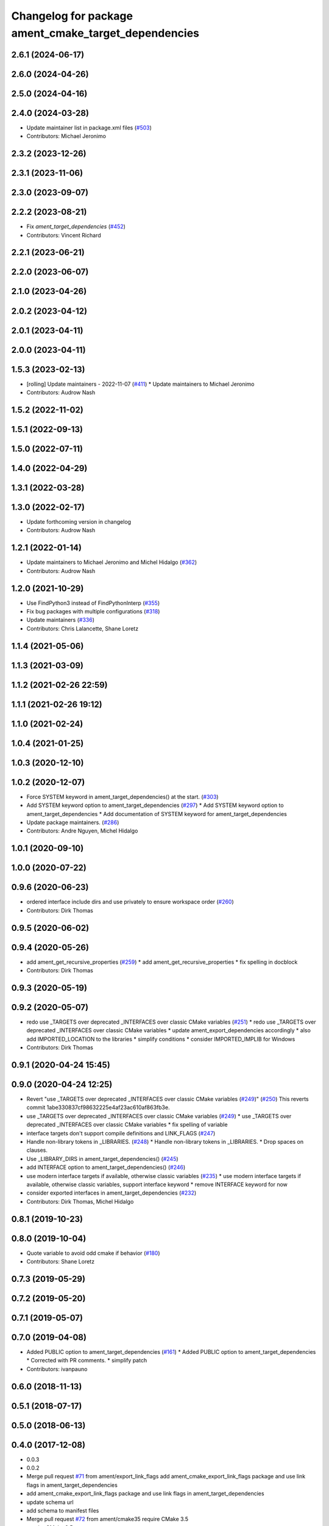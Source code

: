 ^^^^^^^^^^^^^^^^^^^^^^^^^^^^^^^^^^^^^^^^^^^^^^^^^^^^^
Changelog for package ament_cmake_target_dependencies
^^^^^^^^^^^^^^^^^^^^^^^^^^^^^^^^^^^^^^^^^^^^^^^^^^^^^

2.6.1 (2024-06-17)
------------------

2.6.0 (2024-04-26)
------------------

2.5.0 (2024-04-16)
------------------

2.4.0 (2024-03-28)
------------------
* Update maintainer list in package.xml files (`#503 <https://github.com/ament/ament_cmake/issues/503>`_)
* Contributors: Michael Jeronimo

2.3.2 (2023-12-26)
------------------

2.3.1 (2023-11-06)
------------------

2.3.0 (2023-09-07)
------------------

2.2.2 (2023-08-21)
------------------
* Fix `ament_target_dependencies` (`#452 <https://github.com/ament/ament_cmake/issues/452>`_)
* Contributors: Vincent Richard

2.2.1 (2023-06-21)
------------------

2.2.0 (2023-06-07)
------------------

2.1.0 (2023-04-26)
------------------

2.0.2 (2023-04-12)
------------------

2.0.1 (2023-04-11)
------------------

2.0.0 (2023-04-11)
------------------

1.5.3 (2023-02-13)
------------------
* [rolling] Update maintainers - 2022-11-07 (`#411 <https://github.com/ament/ament_cmake/issues/411>`_)
  * Update maintainers to Michael Jeronimo
* Contributors: Audrow Nash

1.5.2 (2022-11-02)
------------------

1.5.1 (2022-09-13)
------------------

1.5.0 (2022-07-11)
------------------

1.4.0 (2022-04-29)
------------------

1.3.1 (2022-03-28)
------------------

1.3.0 (2022-02-17)
------------------
* Update forthcoming version in changelog
* Contributors: Audrow Nash

1.2.1 (2022-01-14)
------------------
* Update maintainers to Michael Jeronimo and Michel Hidalgo (`#362 <https://github.com/ament/ament_cmake/issues/362>`_)
* Contributors: Audrow Nash

1.2.0 (2021-10-29)
------------------
* Use FindPython3 instead of FindPythonInterp (`#355 <https://github.com/ament/ament_cmake/issues/355>`_)
* Fix bug packages with multiple configurations (`#318 <https://github.com/ament/ament_cmake/issues/318>`_)
* Update maintainers (`#336 <https://github.com/ament/ament_cmake/issues/336>`_)
* Contributors: Chris Lalancette, Shane Loretz

1.1.4 (2021-05-06)
------------------

1.1.3 (2021-03-09)
------------------

1.1.2 (2021-02-26 22:59)
------------------------

1.1.1 (2021-02-26 19:12)
------------------------

1.1.0 (2021-02-24)
------------------

1.0.4 (2021-01-25)
------------------

1.0.3 (2020-12-10)
------------------

1.0.2 (2020-12-07)
------------------
* Force SYSTEM keyword in ament_target_dependencies() at the start. (`#303 <https://github.com/ament/ament_cmake/issues/303>`_)
* Add SYSTEM keyword option to ament_target_dependencies (`#297 <https://github.com/ament/ament_cmake/issues/297>`_)
  * Add SYSTEM keyword option to ament_target_dependencies
  * Add documentation of SYSTEM keyword for ament_target_dependencies
* Update package maintainers. (`#286 <https://github.com/ament/ament_cmake/issues/286>`_)
* Contributors: Andre Nguyen, Michel Hidalgo

1.0.1 (2020-09-10)
------------------

1.0.0 (2020-07-22)
------------------

0.9.6 (2020-06-23)
------------------
* ordered interface include dirs and use privately to ensure workspace order (`#260 <https://github.com/ament/ament_cmake/issues/260>`_)
* Contributors: Dirk Thomas

0.9.5 (2020-06-02)
------------------

0.9.4 (2020-05-26)
------------------
* add ament_get_recursive_properties (`#259 <https://github.com/ament/ament_cmake/issues/259>`_)
  * add ament_get_recursive_properties
  * fix spelling in docblock
* Contributors: Dirk Thomas

0.9.3 (2020-05-19)
------------------

0.9.2 (2020-05-07)
------------------
* redo use _TARGETS over deprecated _INTERFACES over classic CMake variables (`#251 <https://github.com/ament/ament_cmake/issues/251>`_)
  * redo use _TARGETS over deprecated _INTERFACES over classic CMake variables
  * update ament_export_dependencies accordingly
  * also add IMPORTED_LOCATION to the libraries
  * simplify conditions
  * consider IMPORTED_IMPLIB for Windows
* Contributors: Dirk Thomas

0.9.1 (2020-04-24 15:45)
------------------------

0.9.0 (2020-04-24 12:25)
------------------------
* Revert "use _TARGETS over deprecated _INTERFACES over classic CMake variables (`#249 <https://github.com/ament/ament_cmake/issues/249>`_)" (`#250 <https://github.com/ament/ament_cmake/issues/250>`_)
  This reverts commit 1abe330837cf98632225e4af23ac610af863fb3e.
* use _TARGETS over deprecated _INTERFACES over classic CMake variables (`#249 <https://github.com/ament/ament_cmake/issues/249>`_)
  * use _TARGETS over deprecated _INTERFACES over classic CMake variables
  * fix spelling of variable
* interface targets don't support compile definitions and LINK_FLAGS (`#247 <https://github.com/ament/ament_cmake/issues/247>`_)
* Handle non-library tokens in _LIBRARIES. (`#248 <https://github.com/ament/ament_cmake/issues/248>`_)
  * Handle non-library tokens in _LIBRARIES.
  * Drop spaces on  clauses.
* Use _LIBRARY_DIRS in ament_target_dependencies() (`#245 <https://github.com/ament/ament_cmake/issues/245>`_)
* add INTERFACE option to ament_target_dependencies() (`#246 <https://github.com/ament/ament_cmake/issues/246>`_)
* use modern interface targets if available, otherwise classic variables (`#235 <https://github.com/ament/ament_cmake/issues/235>`_)
  * use modern interface targets if available, otherwise classic variables, support interface keyword
  * remove INTERFACE keyword for now
* consider exported interfaces in ament_target_dependencies (`#232 <https://github.com/ament/ament_cmake/issues/232>`_)
* Contributors: Dirk Thomas, Michel Hidalgo

0.8.1 (2019-10-23)
------------------

0.8.0 (2019-10-04)
------------------
* Quote variable to avoid odd cmake if behavior (`#180 <https://github.com/ament/ament_cmake/issues/180>`_)
* Contributors: Shane Loretz

0.7.3 (2019-05-29)
------------------

0.7.2 (2019-05-20)
------------------

0.7.1 (2019-05-07)
------------------

0.7.0 (2019-04-08)
------------------
* Added PUBLIC option to ament_target_dependencies (`#161 <https://github.com/ament/ament_cmake/issues/161>`_)
  * Added PUBLIC option to ament_target_dependencies
  * Corrected with PR comments.
  * simplify patch
* Contributors: ivanpauno

0.6.0 (2018-11-13)
------------------

0.5.1 (2018-07-17)
------------------

0.5.0 (2018-06-13)
------------------

0.4.0 (2017-12-08)
------------------
* 0.0.3
* 0.0.2
* Merge pull request `#71 <https://github.com/ament/ament_cmake/issues/71>`_ from ament/export_link_flags
  add ament_cmake_export_link_flags package and use link flags in ament_target_dependencies
* add ament_cmake_export_link_flags package and use link flags in ament_target_dependencies
* update schema url
* add schema to manifest files
* Merge pull request `#72 <https://github.com/ament/ament_cmake/issues/72>`_ from ament/cmake35
  require CMake 3.5
* require CMake 3.5
* add explicit build type
* disable debug output
* add missing copyright / license information, update format of existing license information
* Merge pull request `#3 <https://github.com/ament/ament_cmake/issues/3>`_ from ament/windows
  Windows Support
* [windows] fixed installation of dll's
* use project(.. NONE)
* refactor several low-level packages into ament_cmake_core (environment, environment_hooks, index, package_templates, symlink_install)
* invert dependency between ament_cmake_environment and ament_cmake_environment_hooks, add dependency on ament_cmake_environment
* add ament_cmake_include_directories
* add ament_cmake_libraries
* add ament_cmake_target_dependencies
* Contributors: Dirk Thomas, William Woodall
